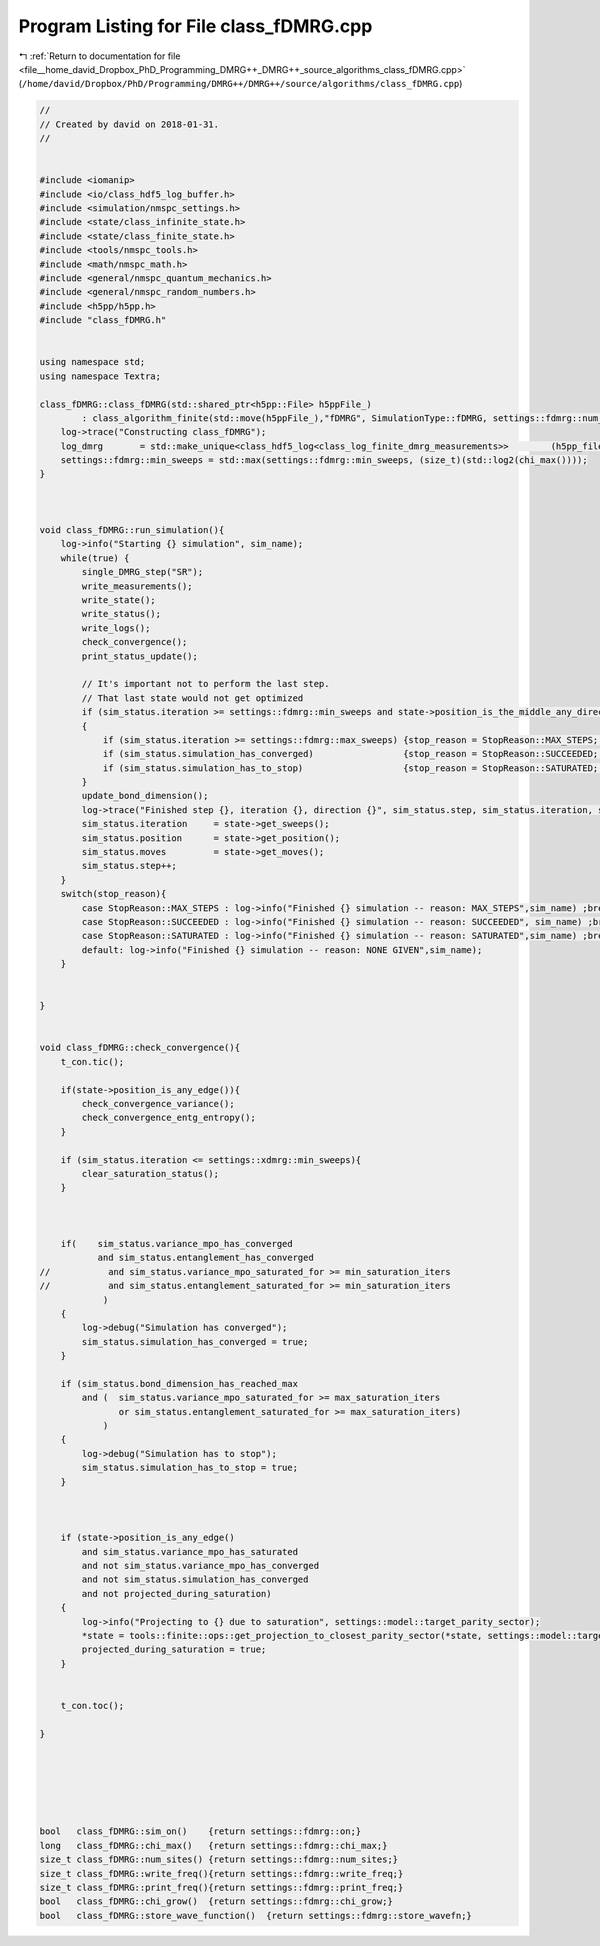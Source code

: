 
.. _program_listing_file__home_david_Dropbox_PhD_Programming_DMRG++_DMRG++_source_algorithms_class_fDMRG.cpp:

Program Listing for File class_fDMRG.cpp
========================================

|exhale_lsh| :ref:`Return to documentation for file <file__home_david_Dropbox_PhD_Programming_DMRG++_DMRG++_source_algorithms_class_fDMRG.cpp>` (``/home/david/Dropbox/PhD/Programming/DMRG++/DMRG++/source/algorithms/class_fDMRG.cpp``)

.. |exhale_lsh| unicode:: U+021B0 .. UPWARDS ARROW WITH TIP LEFTWARDS

.. code-block:: cpp

   //
   // Created by david on 2018-01-31.
   //
   
   
   #include <iomanip>
   #include <io/class_hdf5_log_buffer.h>
   #include <simulation/nmspc_settings.h>
   #include <state/class_infinite_state.h>
   #include <state/class_finite_state.h>
   #include <tools/nmspc_tools.h>
   #include <math/nmspc_math.h>
   #include <general/nmspc_quantum_mechanics.h>
   #include <general/nmspc_random_numbers.h>
   #include <h5pp/h5pp.h>
   #include "class_fDMRG.h"
   
   
   using namespace std;
   using namespace Textra;
   
   class_fDMRG::class_fDMRG(std::shared_ptr<h5pp::File> h5ppFile_)
           : class_algorithm_finite(std::move(h5ppFile_),"fDMRG", SimulationType::fDMRG, settings::fdmrg::num_sites) {
       log->trace("Constructing class_fDMRG");
       log_dmrg       = std::make_unique<class_hdf5_log<class_log_finite_dmrg_measurements>>        (h5pp_file, sim_name + "/measurements", "simulation_progress", sim_name);
       settings::fdmrg::min_sweeps = std::max(settings::fdmrg::min_sweeps, (size_t)(std::log2(chi_max())));
   }
   
   
   
   void class_fDMRG::run_simulation(){
       log->info("Starting {} simulation", sim_name);
       while(true) {
           single_DMRG_step("SR");
           write_measurements();
           write_state();
           write_status();
           write_logs();
           check_convergence();
           print_status_update();
   
           // It's important not to perform the last step.
           // That last state would not get optimized
           if (sim_status.iteration >= settings::fdmrg::min_sweeps and state->position_is_the_middle_any_direction())
           {
               if (sim_status.iteration >= settings::fdmrg::max_sweeps) {stop_reason = StopReason::MAX_STEPS; break;}
               if (sim_status.simulation_has_converged)                 {stop_reason = StopReason::SUCCEEDED; break;}
               if (sim_status.simulation_has_to_stop)                   {stop_reason = StopReason::SATURATED; break;}
           }
           update_bond_dimension();
           log->trace("Finished step {}, iteration {}, direction {}", sim_status.step, sim_status.iteration, state->get_direction());
           sim_status.iteration     = state->get_sweeps();
           sim_status.position      = state->get_position();
           sim_status.moves         = state->get_moves();
           sim_status.step++;
       }
       switch(stop_reason){
           case StopReason::MAX_STEPS : log->info("Finished {} simulation -- reason: MAX_STEPS",sim_name) ;break;
           case StopReason::SUCCEEDED : log->info("Finished {} simulation -- reason: SUCCEEDED", sim_name) ;break;
           case StopReason::SATURATED : log->info("Finished {} simulation -- reason: SATURATED",sim_name) ;break;
           default: log->info("Finished {} simulation -- reason: NONE GIVEN",sim_name);
       }
   
   
   }
   
   
   void class_fDMRG::check_convergence(){
       t_con.tic();
   
       if(state->position_is_any_edge()){
           check_convergence_variance();
           check_convergence_entg_entropy();
       }
   
       if (sim_status.iteration <= settings::xdmrg::min_sweeps){
           clear_saturation_status();
       }
   
   
   
       if(    sim_status.variance_mpo_has_converged
              and sim_status.entanglement_has_converged
   //           and sim_status.variance_mpo_saturated_for >= min_saturation_iters
   //           and sim_status.entanglement_saturated_for >= min_saturation_iters
               )
       {
           log->debug("Simulation has converged");
           sim_status.simulation_has_converged = true;
       }
   
       if (sim_status.bond_dimension_has_reached_max
           and (  sim_status.variance_mpo_saturated_for >= max_saturation_iters
                  or sim_status.entanglement_saturated_for >= max_saturation_iters)
               )
       {
           log->debug("Simulation has to stop");
           sim_status.simulation_has_to_stop = true;
       }
   
   
   
       if (state->position_is_any_edge()
           and sim_status.variance_mpo_has_saturated
           and not sim_status.variance_mpo_has_converged
           and not sim_status.simulation_has_converged
           and not projected_during_saturation)
       {
           log->info("Projecting to {} due to saturation", settings::model::target_parity_sector);
           *state = tools::finite::ops::get_projection_to_closest_parity_sector(*state, settings::model::target_parity_sector);
           projected_during_saturation = true;
       }
   
   
       t_con.toc();
   
   }
   
   
   
   
   
   
   bool   class_fDMRG::sim_on()    {return settings::fdmrg::on;}
   long   class_fDMRG::chi_max()   {return settings::fdmrg::chi_max;}
   size_t class_fDMRG::num_sites() {return settings::fdmrg::num_sites;}
   size_t class_fDMRG::write_freq(){return settings::fdmrg::write_freq;}
   size_t class_fDMRG::print_freq(){return settings::fdmrg::print_freq;}
   bool   class_fDMRG::chi_grow()  {return settings::fdmrg::chi_grow;}
   bool   class_fDMRG::store_wave_function()  {return settings::fdmrg::store_wavefn;}
   
   
